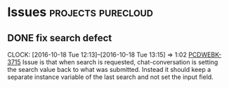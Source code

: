 * Issues                                                 :projects:purecloud:
** DONE fix search defect
  SCHEDULED: <2016-10-19 Wed>
  CLOCK: [2016-10-18 Tue 12:13]--[2016-10-18 Tue 13:15] =>  1:02
[[https://inindca.atlassian.net/browse/PCDWEBK-3715][PCDWEBK-3715]]
Issue is that when search is requested, chat-conversation is setting the search value back to what was submitted.
Instead it should keep a separate instance variable of the last search and not set the input field.
